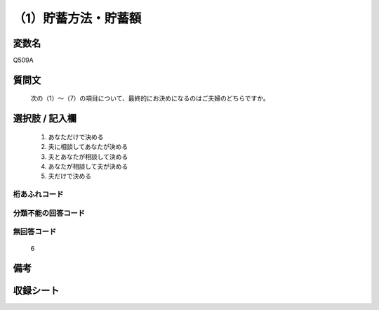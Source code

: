 .. title:: Q509A
.. rst-cllass:: item
====================================================================================================
（1）貯蓄方法・貯蓄額
====================================================================================================

.. rst-class:: varname
変数名
==================

Q509A

.. rst-class:: question
質問文
==================


   次の（1）～（7）の項目について、最終的にお決めになるのはご夫婦のどちらですか。



.. rst-class:: answer
選択肢 / 記入欄
======================

  
     1. あなただけで決める
  
     2. 夫に相談してあなたが決める
  
     3. 夫とあなたが相談して決める
  
     4. あなたが相談して夫が決める
  
     5. 夫だけで決める
  



.. rst-class:: overflow
桁あふれコード
-------------------------------
  


.. rst-class:: not_available
分類不能の回答コード
-------------------------------------
  


.. rst-class:: not_available
無回答コード
-------------------------------------
  6


.. rst-class:: bikou
備考
==================



.. rst-class:: include_sheet
収録シート
=======================================
.. hlist::
   :columns: 3
   
   
   * p2_3
   
   * p3_3
   
   * p5a_3
   
   * p5b_3
   
   * p7_3
   
   * p9_3
   
   


.. index:: Q509A